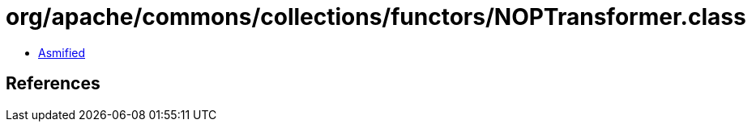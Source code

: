 = org/apache/commons/collections/functors/NOPTransformer.class

 - link:NOPTransformer-asmified.java[Asmified]

== References

